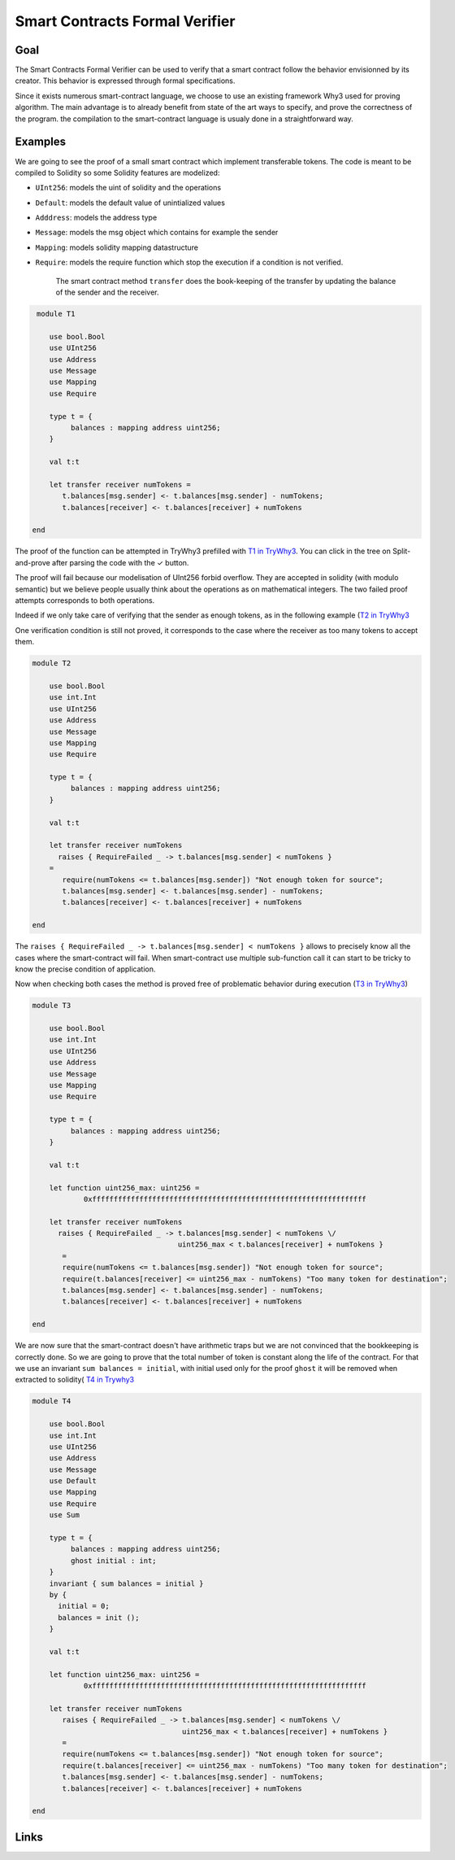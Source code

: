 Smart Contracts Formal Verifier
===============================

Goal
----

The Smart Contracts Formal Verifier can be used to verify that a smart contract
follow the behavior envisionned by its creator. This behavior is expressed
through formal specifications.

Since it exists numerous smart-contract language, we choose to use an existing
framework Why3 used for proving algorithm. The main advantage is to already
benefit from state of the art ways to specify, and prove the correctness of the
program. the compilation to the smart-contract language is usualy done in a
straightforward way.

Examples
--------

We are going to see the proof of a small smart contract which implement
transferable tokens. The code is meant to be compiled to Solidity so some
Solidity features are modelized:

* ``UInt256``: models the uint of solidity and the operations
* ``Default``: models the default value of unintialized values
* ``Adddress``: models the address type
* ``Message``: models the msg object which contains for example the sender
* ``Mapping``: models solidity mapping datastructure
* ``Require``: models the require function which stop the execution if a
  condition is not verified.


   The smart contract method ``transfer`` does the book-keeping of the transfer by
   updating the balance of the sender and the receiver.

.. code-block::

    module T1

       use bool.Bool
       use UInt256
       use Address
       use Message
       use Mapping
       use Require

       type t = {
            balances : mapping address uint256;
       }

       val t:t

       let transfer receiver numTokens =
          t.balances[msg.sender] <- t.balances[msg.sender] - numTokens;
          t.balances[receiver] <- t.balances[receiver] + numTokens

   end

The proof of the function can be attempted in TryWhy3 prefilled with `T1 in
TryWhy3 <http://why3.lri.fr/try/?lang=whyml&code=A4module5UInt256NH1use1int7tA1IntNH2type5uint2567y7x3rangez0y0xffff%2Bffff%2Bffff%2Bffff%2Bffff%2Bffff%2Bffff%2Bffff%2Bffff%2Bffff%2Bffff%2Bffff%2Bffff%2Bffff%2Bffff%2Bffff%2F7zNH1let6constantymax%2Buint256%2FB7vfjmHnn4lengthBnnn1256Hnn3radixnnnk7qz1H6function4to%2Bint7nzxkZ7oriipA7mqnNH3clone4export2machRAos6Unsigned2withJQzthh7rHW1maxppeA4maxIntnHnUnsqH2goalyradix%2Bdef%2FrHVVnjjcnH3axiomyzero%2Bunsigned%2Bis%2Bzero%2FrHryto%2Bint%2Bin%2Bbounds%2FrHryextensionality%2FNN1endNNuA5DefaultNKg5defaultPhzaNHkyDefault%2Bbool%2FAp7nnr2bool7oa3falseEKuBuACHj2ZeroAljjArWjjz0NNaNNa5AddressHuM5addressNH1val3equalgYAgAohpzbpAp7IvXK5ensures774resultbkirji79NEUPNHUynon%2Bdefault%2FAd4existszdrAb7tBq7RzQNNSNNS5MessageNHgRHsfNHR1msgZ5privateUML5mutable4senderbbMGXHyinvariant%2FnobboNHudhkBsNHeuaHp1nowoubNNXNNX5MappingNHl1mapT1Map0assHV5mappingB7mzaBszbRVJS2databjhAgBkjBsj7wFVNGdOHugyDefault%2Bmapping%2Fh7nQraihsh7ItAcZk1funsz%2B7PmAk7o7MzofoAi7IoNIur4create7HobbbgslJuePueafTFg1setczmfAfgfsfZmpasqqppsqm2unitL4writescifHbqq7tTauxqbe1oldmpmfcdgDZ7HWYRMojkbAYYkskjmpYsqqppsqmYLYZifHYqqccYYqYeYmpmfcdgNDuX1getjkbYYkskjmpYsqmnncMLcehhrejMGWogniAfhmshgmpfsqmnnLZZUcggjaNDea7HWYodnfceksedmpcsqmnnLcccccgjcNDd1memezidndprdAccqscububdJlVVbkrVefujONNunNNun5RequireNMDyexception%2FyRequireFailed%2F4stringHuF5requireYzsJ4raises77mqAUux1notm7O3oTsAn79Hu7jmqGnI0ifkp2then3raiseOfhUNNWNNW1SumNIuruSOuAHquhHsunpu9HqujHsumNHu11sumczm7vBu3BPzauiYoBbNHul1ModqB4foralljrAjjjjbBmzkzvqBej7yr77u4quuonpll797sr7qu2lnNNHZ2InitZeVu3BqBXXXXUYz0NNvFNNvF0T1NEvLu1T2BoolHqvGHsubHsuaHsvGHsu0NHuhzte77MI6balancesBWWubX7wMD79NHurjmAsNHuz6transfer6receiverynumTokens%2FfKoWf72udquc747Rsmpmmmqmm7sjcHknkkhlinnnnnn7qkNNvLN>`_.
You can click in the tree on Split-and-prove after parsing the code with the ✓ button.

The proof will fail because our modelisation of UInt256 forbid overflow. They
are accepted in solidity (with modulo semantic) but we believe people usually think about the
operations as on mathematical integers. The two failed proof attempts
corresponds to both operations.

Indeed if we only take care of verifying that the sender as enough tokens, as in
the following example (`T2 in
TryWhy3 <http://why3.lri.fr/try/?lang=whyml&code=A4module5UInt256NH1use1int7tA1IntNH2type5uint2567y7x3rangez0y0xffff%2Bffff%2Bffff%2Bffff%2Bffff%2Bffff%2Bffff%2Bffff%2Bffff%2Bffff%2Bffff%2Bffff%2Bffff%2Bffff%2Bffff%2Bffff%2F7zNH1let6constantymax%2Buint256%2FB7vfjmHnn4lengthBnnn1256Hnn3radixnnnk7qz1H6function4to%2Bint7nzxkZ7oriipA7mqnNH3clone4export2machRAos6Unsigned2withJQzthh7rHW1maxppeA4maxIntnHnUnsqH2goalyradix%2Bdef%2FrHVVnjjcnH3axiomyzero%2Bunsigned%2Bis%2Bzero%2FrHryto%2Bint%2Bin%2Bbounds%2FrHryextensionality%2FNN1endNNuA5DefaultNK1valf5defaultOgzaNHjyDefault%2Bbool%2FAp7nnr2bool7oZ3falseEKuBuACHj2ZeroAljjArVjjz0NNZNNZ5AddressHuM5addressNHX3equalgYAgAohpzbpAp7IvXK5ensures774resultbkirji79NEUPNHUynon%2Bdefault%2FAd4existszdrAb7tBq7RzQNNSNNS5MessageNHgRHsfNHR1msgZ5privateUML5mutable4senderbbMGXHyinvariant%2FnobboNHudhkBsNHeuaHp1nowoubNNXNNX5MappingNHl1mapT1Map0assHV5mappingB7mzaBszbRVJS2databjhAgBkjBsj7wFVNGdOHugyDefault%2Bmapping%2Fh7nQraihsh7ItAcZk1funsz%2B7PmAk7o7MzofoAi7IoHHur3ghost2init7HoaaafskJueOueZeSNGf4createggghgsgJggggggFg1setazmfAfgfsfXmpYsqqppsqm2unitL4writescifHbqq7tRauxqbe1oldmpmfcdgDZ7HWYRMojkbAYYkskjmpYsqqppsqmYLYZifHYqqccYYqYeYmpmfcdgNDuX1getjkbYYkskjmpYsqmnncMLcehhrejMGWogniAfhmshgmpfsqmnnLZZUcggjaNDea7HWYodnfceksedmpcsqmnnLcccccgjcNDd1memezidndprdAccqscububdJlVVbkrVefujONNunNNun5RequireNMDyexception%2FyRequireFailed%2F4stringHuF5requireYzsJ4raises77mqAUux1notm7O3oTsAn79Hu9jmqGnI0ifkp2then3raiseOfhUNNWNNW1SumNIuruSOuAHquhHsunpu%2FHqujHsumNHu31sumczm7vBu5BPzauiYoBbNHul1ModqB4foralljrAjjjjbBmzkzvqBej7yr77u6quwonpll797sr7qu4lnNNHZ2InitZeVu5BqBXXXXUYz0NNvHNNvH0T2NEvNu3T2BoolHqvOqvHHqvHHsubHsuaHsvHHsu2NHuhztc77MI6balancesBUUubV7wMD79NHutjmAsNHu16transfer6receiverynumTokens%2FJu2fu9z%2Bu2kSb72udquc747xgaFVKuzA7np7Rygjgggqg7Yo7h1Not4enough3token1for4source7BwHgjgggqgY7Rsmpmmmqmm7sb7wHknkkPlinnnnnn7qkNNvHN>`_

One verification condition is still not proved, it corresponds to the case where
the receiver as too many tokens to accept them.


.. code-block::

   module T2

       use bool.Bool
       use int.Int
       use UInt256
       use Address
       use Message
       use Mapping
       use Require

       type t = {
            balances : mapping address uint256;
       }

       val t:t

       let transfer receiver numTokens
         raises { RequireFailed _ -> t.balances[msg.sender] < numTokens }
       =
          require(numTokens <= t.balances[msg.sender]) "Not enough token for source";
          t.balances[msg.sender] <- t.balances[msg.sender] - numTokens;
          t.balances[receiver] <- t.balances[receiver] + numTokens

   end

The ``raises { RequireFailed _ -> t.balances[msg.sender] < numTokens }``
allows to precisely know all the cases where the smart-contract will fail. When
smart-contract use multiple sub-function call it can start to be tricky to know
the precise condition of application.

Now when checking both cases the method is proved free of problematic behavior
during execution (`T3 in TryWhy3 <http://why3.lri.fr/try/?lang=whyml&code=A4module5UInt256NH1use1int7tA1IntNH2type5uint2567y7x3rangez0y0xffff%2Bffff%2Bffff%2Bffff%2Bffff%2Bffff%2Bffff%2Bffff%2Bffff%2Bffff%2Bffff%2Bffff%2Bffff%2Bffff%2Bffff%2Bffff%2F7zNH1let6constantymax%2Buint256%2FB7vfjmHnn4lengthBnnn1256Hnn3radixnnnk7qz1H6function4to%2Bint7nzxkZ7oriipA7mqnNH3clone4export2machRAos6Unsigned2withJQzthh7rHW1maxppeA4maxIntnHnUnsqH2goalyradix%2Bdef%2FrHVVnjjcnH3axiomyzero%2Bunsigned%2Bis%2Bzero%2FrHryto%2Bint%2Bin%2Bbounds%2FrHryextensionality%2FNN1endNNuA5DefaultNK1valf5defaultOgzaNHjyDefault%2Bbool%2FAp7nnr2bool7oZ3falseEKuBuACHj2ZeroAljjArVjjz0NNZNNZ5AddressHuM5addressNHX3equalgYAgAohpzbpAp7IvXK5ensures774resultbkirji79NEUPNHUynon%2Bdefault%2FAd4existszdrAb7tBq7RzQNNSNNS5MessageNHgRHsfNHR1msgZ5privateUML5mutable4senderbbMGXHyinvariant%2FnobboNHudhkBsNHeuaHp1nowoubNNXNNX5MappingNHl1mapT1Map0assHV5mappingB7mzaBszbRVJS2databjhAgBkjBsj7wFVNGdOHugyDefault%2Bmapping%2Fh7nQraihsh7ItAcZk1funsz%2B7PmAk7o7MzofoAi7IoHHur3ghost2init7HoaaafskJueOueZeSNGf4createggghgsgJggggggFg1setazmfAfgfsfXmpYsqqppsqm2unitL4writescifHbqq7tRauxqbe1oldmpmfcdgDZ7HWYRMojkbAYYkskjmpYsqqppsqmYLYZifHYqqccYYqYeYmpmfcdgNDuX1getjkbYYkskjmpYsqmnncMLcehhrejMGWogniAfhmshgmpfsqmnnLZZUcggjaNDea7HWYodnfceksedmpcsqmnnLcccccgjcNDd1memezidndprdAccqscububdJlVVbkrVefujONNunNNun5RequireNMDyexception%2FyRequireFailed%2F4stringHuF5requireYzsJ4raises77mqAUux1notm7O3oTsAn79Hu9jmqGnI0ifkp2then3raiseOfhUNNWNNW1SumNIuruSOuAHquhHsunpu%2FHqujHsumNHu31sumczm7vBu5BPzauiYoBbNHul1ModqB4foralljrAjjjjbBmzkzvqBej7yr77u6quwonpll797sr7qu4lnNNHZ2InitZeVu5BqBXXXXUYz0NNvHNNvH0T3NEvNu3T2BoolHqvOqvHHqvHHsubHsuaHsvHHsu2NHuhztc77MI6balancesBUUubV7wMD79NHutjmAsNHu1vDyuint256%2Bmax%2FplgMLy0xffffffffffffffffffffffffffffffffffffffffffffffffffffffffffffffff%2FNMDn6transfer6receiverynumTokens%2FJu2bu9z%2Bu2ePX72udquc747xg7XuMhXqjmjjdk7qjTMGXHuzA7np7Ryhhhhcqc7Yo7h1Not4enough3token1for4source7BwHcAceheeXXbV7sY7oaA1Too2manyaaydestination%2FaHccccUqUb7Rsmpmmmqmmcc7wHknkkYlinnnnnnPkNNvGN>`_)

.. code-block::

   module T3

       use bool.Bool
       use int.Int
       use UInt256
       use Address
       use Message
       use Mapping
       use Require

       type t = {
            balances : mapping address uint256;
       }

       val t:t

       let function uint256_max: uint256 =
               0xffffffffffffffffffffffffffffffffffffffffffffffffffffffffffffffff

       let transfer receiver numTokens
         raises { RequireFailed _ -> t.balances[msg.sender] < numTokens \/
                                     uint256_max < t.balances[receiver] + numTokens }
          =
          require(numTokens <= t.balances[msg.sender]) "Not enough token for source";
          require(t.balances[receiver] <= uint256_max - numTokens) "Too many token for destination";
          t.balances[msg.sender] <- t.balances[msg.sender] - numTokens;
          t.balances[receiver] <- t.balances[receiver] + numTokens

   end

We are now sure that the smart-contract doesn't have arithmetic traps but we are
not convinced that the bookkeeping is correctly done. So we are going to prove
that the total number of token is constant along the life of the contract. For
that we use an invariant ``sum balances = initial``, with initial used only for
the proof ``ghost`` it will be removed when extracted to solidity( `T4 in
Trywhy3 <http://why3.lri.fr/try/?lang=whyml&code=A4module5UInt256NH1use1int7tA1IntNH2type5uint2567y7x3rangez0y0xffff%2Bffff%2Bffff%2Bffff%2Bffff%2Bffff%2Bffff%2Bffff%2Bffff%2Bffff%2Bffff%2Bffff%2Bffff%2Bffff%2Bffff%2Bffff%2F7zNH1let6constantymax%2Buint256%2FB7vfjmHnn4lengthBnnn1256Hnn3radixnnnk7qz1H6function4to%2Bint7nzxkZ7oriipA7mqnNH3clone4export2machRAos6Unsigned2withJQzthh7rHW1maxppeA4maxIntnHnUnsqH2goalyradix%2Bdef%2FrHVVnjjcnH3axiomyzero%2Bunsigned%2Bis%2Bzero%2FrHryto%2Bint%2Bin%2Bbounds%2FrHryextensionality%2FNN1endNNuA5DefaultNK1valf5defaultOgzaNHjyDefault%2Bbool%2FAp7nnr2bool7oZ3falseEKuBuACHj2ZeroAljjArVjjz0NNZNNZ5AddressHuM5addressNHX3equalgYAgAohpzbpAp7IvXK5ensures774resultbkirji79NEUPNHUynon%2Bdefault%2FAd4existszdrAb7tBq7RzQNNSNNS5MessageNHgRHsfNHR1msgZ5privateUML5mutable4senderbbMGXHyinvariant%2FnobboNHudhkBsNHeuaHp1nowoubNNXNNX5MappingNHl1mapT1Map0assHV5mappingB7mzaBszbRVJS2databjhAgBkjBsj7wFVNGdOHugyDefault%2Bmapping%2Fh7nQraihsh7ItAcZk1funsz%2B7PmAk7o7MzofoAi7IoHHur3ghost2init7HoaaafskJueOueZeSNGf4createggghgsgJggggggFg1setazmfAfgfsfXmpYsqqppsqm2unitL4writescifHbqq7tRauxqbe1oldmpmfcdgDZ7HWYRMojkbAYYkskjmpYsqqppsqmYLYZifHYqqccYYqYeYmpmfcdgNDuX1getjkbYYkskjmpYsqmnncMLcehhrejMGWogniAfhmshgmpfsqmnnLZZUcggjaNDea7HWYodnfceksedmpcsqmnnLcccccgjcNDd1memezidndprdAccqscububdJlVVbkrVefujONNunNNun5RequireNMDyexception%2FyRequireFailed%2F4stringHuF5requireYzsJ4raises77mqAUux1notm7O3oTsAn79Hu9jmqGnI0ifkp2then3raiseOfhUNNWNNW1SumNIuruSOuAHquhHsunpu%2FHqujHsumNHu31sumczm7vBu5BPzauiYoBbNHul1ModqB4foralljrAjjjjbBmzkzvqBej7yr77u6quwonpll797sr7qu4lnNNHZ2InitZeVu5BqBXXXXUYz0NNvHNNNvH0T4NEvNu3T2BoolHqvOqvHHqvHHsubHsuaHsvIHsvHHsu2HsvDNHuhzta77MI6balancesBSSubT7wHul5initialBnXpMD79HubivJhgknH0bynJqpz0kHmquk7HIwFkNHuqaeAsNHuyu%2Byuint256%2Bmax%2FApZjMLy0xffffffffffffffffffffffffffffffffffffffffffffffffffffffffffffffff%2FNMDn6transfer6receiverynumTokens%2FKuzZu6z%2Buze7tY72ucqub747xg7XuMiXqjmjjdk7qjTMGXHuwA7np7Ryhhhhcqc7Yo7h1Not4enough3token1for4source7BwHcAceheeXXbV7sY7oaA1Too2manyaaydestination%2FaHccccUqUb7Rsmpmmmqmmcc7wHknkkYlinnnnnnPkNNvAN>`_

.. code-block::

   module T4

       use bool.Bool
       use int.Int
       use UInt256
       use Address
       use Message
       use Default
       use Mapping
       use Require
       use Sum

       type t = {
            balances : mapping address uint256;
            ghost initial : int;
       }
       invariant { sum balances = initial }
       by {
         initial = 0;
         balances = init ();
       }

       val t:t

       let function uint256_max: uint256 =
               0xffffffffffffffffffffffffffffffffffffffffffffffffffffffffffffffff

       let transfer receiver numTokens
          raises { RequireFailed _ -> t.balances[msg.sender] < numTokens \/
                                      uint256_max < t.balances[receiver] + numTokens }
          =
          require(numTokens <= t.balances[msg.sender]) "Not enough token for source";
          require(t.balances[receiver] <= uint256_max - numTokens) "Too many token for destination";
          t.balances[msg.sender] <- t.balances[msg.sender] - numTokens;
          t.balances[receiver] <- t.balances[receiver] + numTokens

   end


Links
-----
